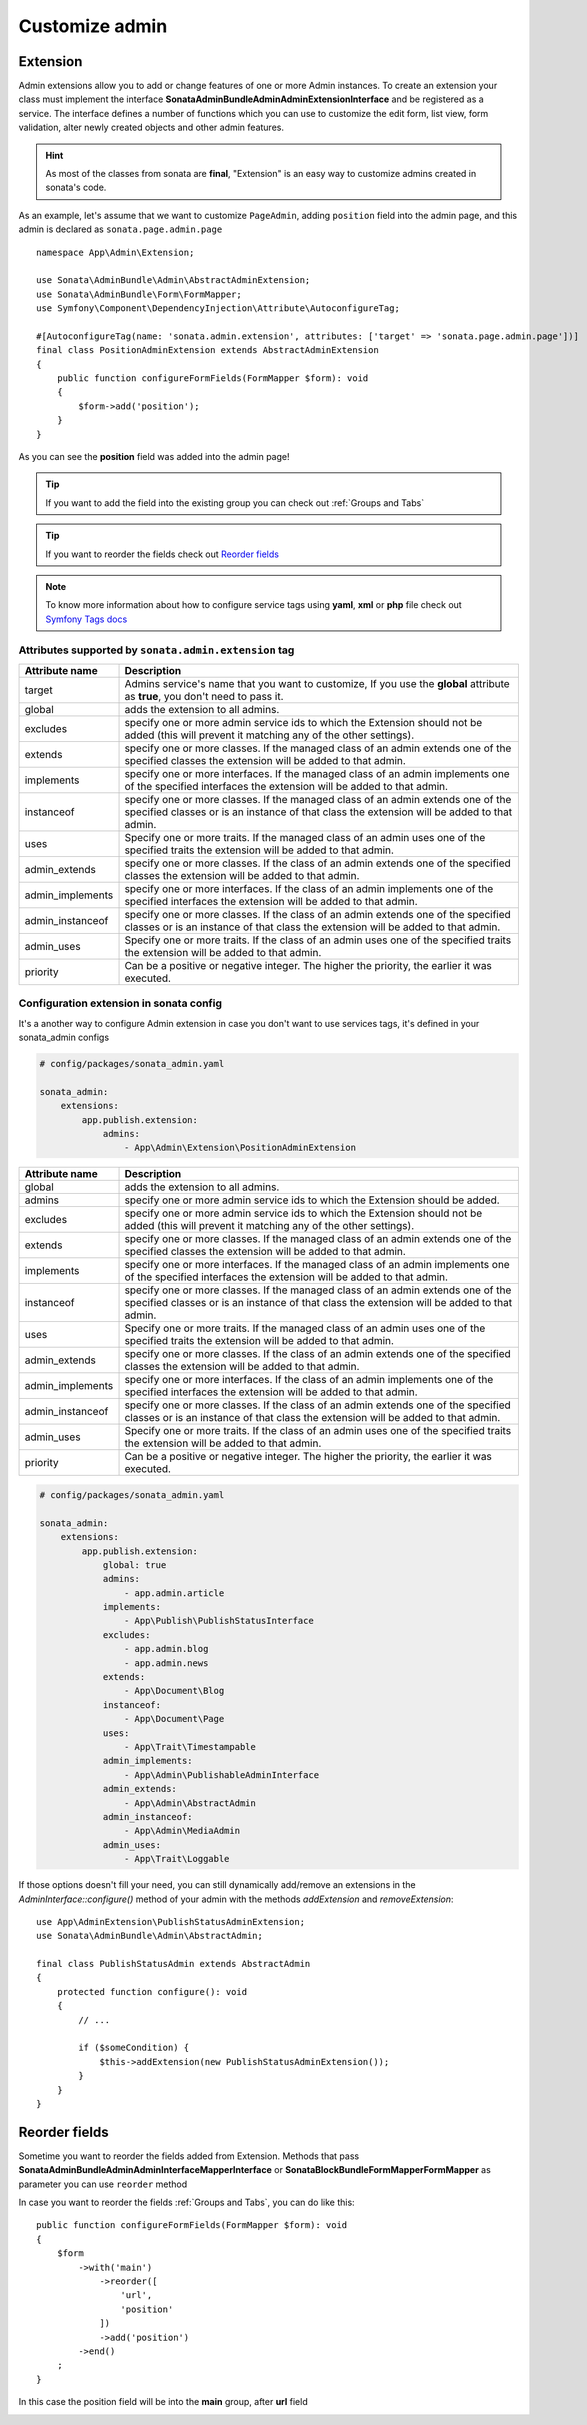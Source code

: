 Customize admin
===============

Extension
---------

Admin extensions allow you to add or change features of one or more Admin
instances. To create an extension your class
must implement the interface **Sonata\AdminBundle\Admin\AdminExtensionInterface**
and be registered as a service. The interface defines a number of functions which
you can use to customize the edit form, list view, form validation, alter newly
created objects and other admin features.

.. hint::

    As most of the classes from sonata are **final**, "Extension" is an easy way to customize admins created in sonata's code.

As an example, let's assume that we want to customize ``PageAdmin``, adding ``position`` field into the admin page,
and this admin is declared as ``sonata.page.admin.page``

::

    namespace App\Admin\Extension;

    use Sonata\AdminBundle\Admin\AbstractAdminExtension;
    use Sonata\AdminBundle\Form\FormMapper;
    use Symfony\Component\DependencyInjection\Attribute\AutoconfigureTag;

    #[AutoconfigureTag(name: 'sonata.admin.extension', attributes: ['target' => 'sonata.page.admin.page'])]
    final class PositionAdminExtension extends AbstractAdminExtension
    {
        public function configureFormFields(FormMapper $form): void
        {
            $form->add('position');
        }
    }

.. image:: ../images/customize_admin__adding_position_field.png

As you can see the **position** field was added into the admin page!

.. tip::

    If you want to add the field into the existing group you can check out :ref:`Groups and Tabs`

.. tip::

    If you want to reorder the fields check out `Reorder fields`_

.. note::

    To know more information about how to configure service tags using **yaml**, **xml** or **php** file check out `Symfony Tags docs`_


Attributes supported by ``sonata.admin.extension`` tag
^^^^^^^^^^^^^^^^^^^^^^^^^^^^^^^^^^^^^^^^^^^^^^^^^^^^^^

+------------------------+-------------------------------------------------------------------------------------------------+
| Attribute name         | Description                                                                                     |
+========================+=================================================================================================+
| target                 | Admins service's name that you want to customize,                                               |
|                        | If you use the **global** attribute as **true**, you don't need to pass it.                     |
+------------------------+-------------------------------------------------------------------------------------------------+
| global                 | adds the extension to all admins.                                                               |
+------------------------+-------------------------------------------------------------------------------------------------+
| excludes               | specify one or more admin service ids to which the Extension should not be added                |
|                        | (this will prevent it matching any of the other settings).                                      |
+------------------------+-------------------------------------------------------------------------------------------------+
| extends                | specify one or more classes. If the managed class of an admin extends                           |
|                        | one of the specified classes the extension will be added to that admin.                         |
+------------------------+-------------------------------------------------------------------------------------------------+
| implements             | specify one or more interfaces. If the managed class of an admin implements                     |
|                        | one of the specified interfaces the extension will be added to that admin.                      |
+------------------------+-------------------------------------------------------------------------------------------------+
| instanceof             | specify one or more classes. If the managed class of an admin extends one of the                |
|                        | specified classes or is an instance of that class the extension will be added to that admin.    |
+------------------------+-------------------------------------------------------------------------------------------------+
| uses                   | Specify one or more traits. If the managed class of an admin uses one of the specified traits   |
|                        | the extension will be added to that admin.                                                      |
+------------------------+-------------------------------------------------------------------------------------------------+
| admin_extends          | specify one or more classes. If the class of an admin extends                                   |
|                        | one of the specified classes the extension will be added to that admin.                         |
+------------------------+-------------------------------------------------------------------------------------------------+
| admin_implements       | specify one or more interfaces. If the class of an admin implements                             |
|                        | one of the specified interfaces the extension will be added to that admin.                      |
+------------------------+-------------------------------------------------------------------------------------------------+
| admin_instanceof       | specify one or more classes. If the class of an admin extends one of the                        |
|                        | specified classes or is an instance of that class the extension will be added to that admin.    |
+------------------------+-------------------------------------------------------------------------------------------------+
| admin_uses             | Specify one or more traits. If the class of an admin uses one of the specified traits           |
|                        | the extension will be added to that admin.                                                      |
+------------------------+-------------------------------------------------------------------------------------------------+
| priority               | Can be a positive or negative integer. The higher the priority, the earlier it was executed.    |
+------------------------+-------------------------------------------------------------------------------------------------+

Configuration extension in sonata config
^^^^^^^^^^^^^^^^^^^^^^^^^^^^^^^^^^^^^^^^

It's a another way to configure Admin extension in case you don't want to use services tags,
it's defined in your sonata_admin configs

.. code-block:: yaml

    # config/packages/sonata_admin.yaml

    sonata_admin:
        extensions:
            app.publish.extension:
                admins:
                    - App\Admin\Extension\PositionAdminExtension

+------------------------+-------------------------------------------------------------------------------------------------+
| Attribute name         | Description                                                                                     |
+========================+=================================================================================================+
| global                 | adds the extension to all admins.                                                               |
+------------------------+-------------------------------------------------------------------------------------------------+
| admins                 | specify one or more admin service ids to which the Extension should be added.                   |
+------------------------+-------------------------------------------------------------------------------------------------+
| excludes               | specify one or more admin service ids to which the Extension should not be added                |
|                        | (this will prevent it matching any of the other settings).                                      |
+------------------------+-------------------------------------------------------------------------------------------------+
| extends                | specify one or more classes. If the managed class of an admin extends                           |
|                        | one of the specified classes the extension will be added to that admin.                         |
+------------------------+-------------------------------------------------------------------------------------------------+
| implements             | specify one or more interfaces. If the managed class of an admin implements                     |
|                        | one of the specified interfaces the extension will be added to that admin.                      |
+------------------------+-------------------------------------------------------------------------------------------------+
| instanceof             | specify one or more classes. If the managed class of an admin extends one of the                |
|                        | specified classes or is an instance of that class the extension will be added to that admin.    |
+------------------------+-------------------------------------------------------------------------------------------------+
| uses                   | Specify one or more traits. If the managed class of an admin uses one of the specified traits   |
|                        | the extension will be added to that admin.                                                      |
+------------------------+-------------------------------------------------------------------------------------------------+
| admin_extends          | specify one or more classes. If the class of an admin extends                                   |
|                        | one of the specified classes the extension will be added to that admin.                         |
+------------------------+-------------------------------------------------------------------------------------------------+
| admin_implements       | specify one or more interfaces. If the class of an admin implements                             |
|                        | one of the specified interfaces the extension will be added to that admin.                      |
+------------------------+-------------------------------------------------------------------------------------------------+
| admin_instanceof       | specify one or more classes. If the class of an admin extends one of the                        |
|                        | specified classes or is an instance of that class the extension will be added to that admin.    |
+------------------------+-------------------------------------------------------------------------------------------------+
| admin_uses             | Specify one or more traits. If the class of an admin uses one of the specified traits           |
|                        | the extension will be added to that admin.                                                      |
+------------------------+-------------------------------------------------------------------------------------------------+
| priority               | Can be a positive or negative integer. The higher the priority, the earlier it was executed.    |
+------------------------+-------------------------------------------------------------------------------------------------+

.. code-block:: yaml

    # config/packages/sonata_admin.yaml

    sonata_admin:
        extensions:
            app.publish.extension:
                global: true
                admins:
                    - app.admin.article
                implements:
                    - App\Publish\PublishStatusInterface
                excludes:
                    - app.admin.blog
                    - app.admin.news
                extends:
                    - App\Document\Blog
                instanceof:
                    - App\Document\Page
                uses:
                    - App\Trait\Timestampable
                admin_implements:
                    - App\Admin\PublishableAdminInterface
                admin_extends:
                    - App\Admin\AbstractAdmin
                admin_instanceof:
                    - App\Admin\MediaAdmin
                admin_uses:
                    - App\Trait\Loggable


If those options doesn't fill your need, you can still dynamically add/remove
an extensions in the `AdminInterface::configure()` method of your admin with
the methods `addExtension` and `removeExtension`::

    use App\AdminExtension\PublishStatusAdminExtension;
    use Sonata\AdminBundle\Admin\AbstractAdmin;

    final class PublishStatusAdmin extends AbstractAdmin
    {
        protected function configure(): void
        {
            // ...

            if ($someCondition) {
                $this->addExtension(new PublishStatusAdminExtension());
            }
        }
    }

.. _Reorder fields:

Reorder fields
--------------

Sometime you want to reorder the fields added from Extension.
Methods that pass **Sonata\AdminBundle\Admin\AdminInterface\MapperInterface** or **Sonata\BlockBundle\Form\Mapper\FormMapper** as parameter you can use ``reorder`` method

In case you want to reorder the fields :ref:`Groups and Tabs`, you can do like this:

::

    public function configureFormFields(FormMapper $form): void
    {
        $form
            ->with('main')
                ->reorder([
                    'url',
                    'position'
                ])
                ->add('position')
            ->end()
        ;
    }

In this case the position field will be into the **main** group, after **url** field

.. image:: ../images/customize_admin__reorder_positon_field.png

.. _Symfony Tags docs: https://symfony.com/doc/current/service_container/tags.html
